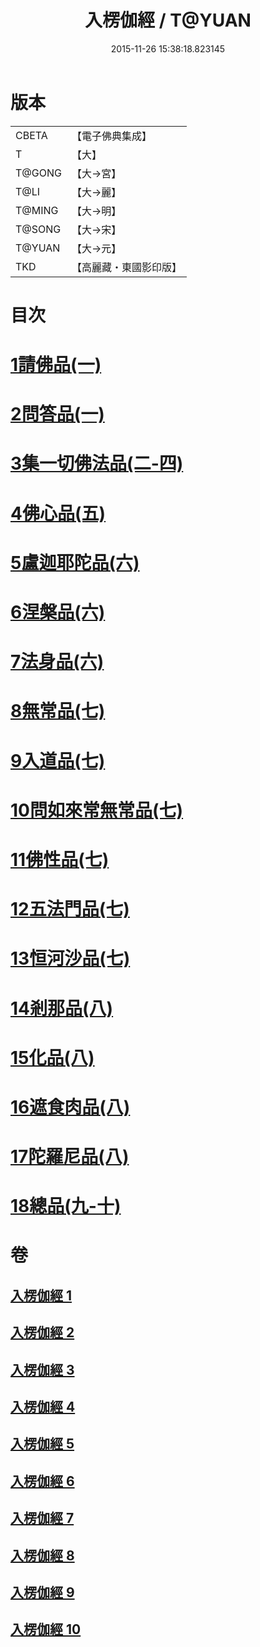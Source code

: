 #+TITLE: 入楞伽經 / T@YUAN
#+DATE: 2015-11-26 15:38:18.823145
* 版本
 |     CBETA|【電子佛典集成】|
 |         T|【大】     |
 |    T@GONG|【大→宮】   |
 |      T@LI|【大→麗】   |
 |    T@MING|【大→明】   |
 |    T@SONG|【大→宋】   |
 |    T@YUAN|【大→元】   |
 |       TKD|【高麗藏・東國影印版】|

* 目次
* [[file:KR6i0328_001.txt::001-0514c6][1請佛品(一)]]
* [[file:KR6i0328_001.txt::0519a4][2問答品(一)]]
* [[file:KR6i0328_002.txt::002-0521c21][3集一切佛法品(二-四)]]
* [[file:KR6i0328_005.txt::005-0540b15][4佛心品(五)]]
* [[file:KR6i0328_006.txt::006-0547a24][5盧迦耶陀品(六)]]
* [[file:KR6i0328_006.txt::0549a9][6涅槃品(六)]]
* [[file:KR6i0328_006.txt::0550a4][7法身品(六)]]
* [[file:KR6i0328_007.txt::007-0553b25][8無常品(七)]]
* [[file:KR6i0328_007.txt::0554c5][9入道品(七)]]
* [[file:KR6i0328_007.txt::0555c20][10問如來常無常品(七)]]
* [[file:KR6i0328_007.txt::0556b15][11佛性品(七)]]
* [[file:KR6i0328_007.txt::0557a25][12五法門品(七)]]
* [[file:KR6i0328_007.txt::0558a29][13恒河沙品(七)]]
* [[file:KR6i0328_008.txt::008-0559b10][14剎那品(八)]]
* [[file:KR6i0328_008.txt::0560b14][15化品(八)]]
* [[file:KR6i0328_008.txt::0561a20][16遮食肉品(八)]]
* [[file:KR6i0328_008.txt::0564c11][17陀羅尼品(八)]]
* [[file:KR6i0328_009.txt::009-0565b8][18總品(九-十)]]
* 卷
** [[file:KR6i0328_001.txt][入楞伽經 1]]
** [[file:KR6i0328_002.txt][入楞伽經 2]]
** [[file:KR6i0328_003.txt][入楞伽經 3]]
** [[file:KR6i0328_004.txt][入楞伽經 4]]
** [[file:KR6i0328_005.txt][入楞伽經 5]]
** [[file:KR6i0328_006.txt][入楞伽經 6]]
** [[file:KR6i0328_007.txt][入楞伽經 7]]
** [[file:KR6i0328_008.txt][入楞伽經 8]]
** [[file:KR6i0328_009.txt][入楞伽經 9]]
** [[file:KR6i0328_010.txt][入楞伽經 10]]
